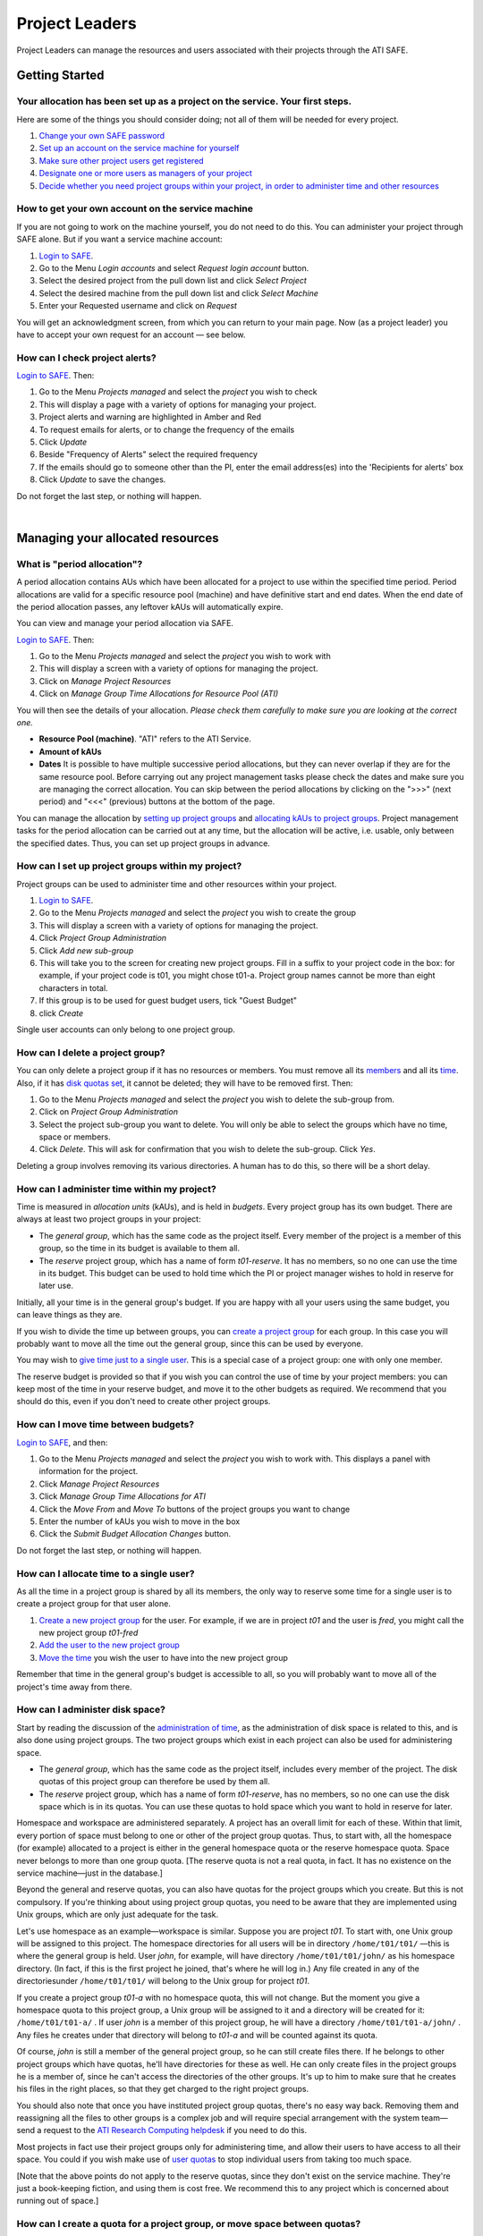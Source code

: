 Project Leaders
===============

Project Leaders can manage the resources and users associated with 
their projects through the ATI SAFE.

Getting Started
---------------

Your allocation has been set up as a project on the service. Your first steps.
~~~~~~~~~~~~~~~~~~~~~~~~~~~~~~~~~~~~~~~~~~~~~~~~~~~~~~~~~~~~~~~~~~~~~~~~~~~~~~

Here are some of the things you should consider doing; not all of them
will be needed for every project.

#. `Change your own SAFE password <safe-guide-users.html#chpass>`__
#. `Set up an account on the service machine for yourself <#selfac>`__
#. `Make sure other project users get registered <#regusers>`__
#. `Designate one or more users as managers of your
   project <#projman>`__
#. `Decide whether you need project groups within your project, in order
   to administer time and other resources <#projgrp>`__

.. _selfac:  
 
How to get your own account on the service machine
~~~~~~~~~~~~~~~~~~~~~~~~~~~~~~~~~~~~~~~~~~~~~~~~~~

If you are not going to work on the machine yourself, you do not need to
do this. You can administer your project through SAFE alone. But if you
want a service machine account:

#. `Login to SAFE <safe-guide-users.html#login>`__.
#. Go to the Menu *Login accounts* and select *Request login account*
   button.
#. Select the desired project from the pull down list and click *Select
   Project*
#. Select the desired machine from the pull down list and click *Select
   Machine*
#. Enter your Requested username and click on *Request*

You will get an acknowledgment screen, from which you can return to your
main page. Now (as a project leader) you have to accept your own request for an
account — see below.

How can I check project alerts?
~~~~~~~~~~~~~~~~~~~~~~~~~~~~~~~

`Login to SAFE <safe-guide-users.html#login>`__. Then:

#. Go to the Menu *Projects managed* and select the *project* you wish
   to check
#. This will display a page with a variety of options for managing your
   project.
#. Project alerts and warning are highlighted in Amber and Red
#. To request emails for alerts, or to change the frequency of the
   emails
#. Click *Update*
#. Beside "Frequency of Alerts" select the required frequency
#. If the emails should go to someone other than the PI, enter the email
   address(es) into the 'Recipients for alerts' box
#. Click *Update* to save the changes.

Do not forget the last step, or nothing will happen.

| 

Managing your allocated resources
---------------------------------

What is "period allocation"?
~~~~~~~~~~~~~~~~~~~~~~~~~~~~

A period allocation contains AUs which have been allocated for a project
to use within the specified time period. Period allocations are valid
for a specific resource pool (machine) and have definitive start and end
dates. When the end date of the period allocation passes, any leftover
kAUs will automatically expire.

You can view and manage your period allocation via SAFE.

`Login to SAFE <safe-guide-users.html#login>`__. Then:

#. Go to the Menu *Projects managed* and select the *project* you wish
   to work with
#. This will display a screen with a variety of options for managing the
   project.
#. Click on *Manage Project Resources*
#. Click on *Manage Group Time Allocations for Resource Pool (ATI)*

You will then see the details of your allocation. *Please check them
carefully to make sure you are looking at the correct one.*

-  **Resource Pool (machine)**. "ATI" refers to the ATI Service.
-  **Amount of kAUs**
-  **Dates** It is possible to have multiple successive period
   allocations, but they can never overlap if they are for the same
   resource pool. Before carrying out any project management tasks
   please check the dates and make sure you are managing the correct
   allocation. You can skip between the period allocations by clicking
   on the ">>>" (next period) and "<<<" (previous) buttons at the bottom
   of the page.

You can manage the allocation by `setting up project
groups <#projgrp>`__ and `allocating kAUs to project
groups <#mvtime>`__. Project management tasks for the period allocation
can be carried out at any time, but the allocation will be active, i.e.
usable, only between the specified dates. Thus, you can set up project
groups in advance.

.. _projgrp:

How can I set up project groups within my project?
~~~~~~~~~~~~~~~~~~~~~~~~~~~~~~~~~~~~~~~~~~~~~~~~~~

Project groups can be used to administer time and other resources within
your project.

#. `Login to SAFE <safe-guide-users.html#login>`__.
#. Go to the Menu *Projects managed* and select the *project* you wish
   to create the group
#. This will display a screen with a variety of options for managing the
   project.
#. Click *Project Group Administration*
#. Click *Add new sub-group*
#. This will take you to the screen for creating new project groups.
   Fill in a suffix to your project code in the box: for example, if
   your project code is t01, you might chose t01-a. Project group names
   cannot be more than eight characters in total.
#. If this group is to be used for guest budget users, tick "Guest
   Budget"
#. click *Create*

Single user accounts can only belong to one project group.

How can I delete a project group?
~~~~~~~~~~~~~~~~~~~~~~~~~~~~~~~~~

You can only delete a project group if it has no resources or members.
You must remove all its `members <#remu>`__ and all its
`time <#mvtime>`__. Also, if it has `disk quotas set <#space>`__, it
cannot be deleted; they will have to be removed first. Then:

#. Go to the Menu *Projects managed* and select the *project* you wish
   to delete the sub-group from.
#. Click on *Project Group Administration*
#. Select the project sub-group you want to delete. You will only be
   able to select the groups which have no time, space or members.
#. Click *Delete*. This will ask for confirmation that you wish to
   delete the sub-group. Click *Yes*.

Deleting a group involves removing its various directories. A human has
to do this, so there will be a short delay.

.. _time:

How can I administer time within my project?
~~~~~~~~~~~~~~~~~~~~~~~~~~~~~~~~~~~~~~~~~~~~

Time is measured in *allocation units* (kAUs), and is
held in *budgets*. Every project group has its own budget. There are
always at least two project groups in your project:

-  The *general group*, which has the same code as the project itself.
   Every member of the project is a member of this group, so the time in
   its budget is available to them all.
-  The *reserve* project group, which has a name of form *t01-reserve*.
   It has no members, so no one can use the time in its budget. This
   budget can be used to hold time which the PI or project manager
   wishes to hold in reserve for later use.

Initially, all your time is in the general group's budget. If you are
happy with all your users using the same budget, you can leave things as
they are.

If you wish to divide the time up between groups, you can `create a
project group <#projgrp>`__ for each group. In this case you will
probably want to move all the time out the general group, since this can
be used by everyone.

You may wish to `give time just to a single user <#oneuser>`__. This is
a special case of a project group: one with only one member.

The reserve budget is provided so that if you wish you can control the
use of time by your project members: you can keep most of the time in
your reserve budget, and move it to the other budgets as required. We
recommend that you should do this, even if you don't need to create
other project groups.

.. _mvtime:

How can I move time between budgets?
~~~~~~~~~~~~~~~~~~~~~~~~~~~~~~~~~~~~

`Login to SAFE <safe-guide-users.html#login>`__, and then:

#. Go to the Menu *Projects managed* and select the *project* you wish
   to work with. This displays a panel with information for the project.
#. Click *Manage Project Resources*
#. Click *Manage Group Time Allocations for ATI*
#. Click the *Move From* and *Move To* buttons of the project groups you
   want to change
#. Enter the number of kAUs you wish to move in the box
#. Click the *Submit Budget Allocation Changes* button.

Do not forget the last step, or nothing will happen.

.. _oneuser:

How can I allocate time to a single user?
~~~~~~~~~~~~~~~~~~~~~~~~~~~~~~~~~~~~~~~~~

As all the time in a project group is shared by all its members, the
only way to reserve some time for a single user is to create a project
group for that user alone.

#. `Create a new project group <#projgrp>`__ for the user. For example,
   if we are in project *t01* and the user is *fred*, you might call the
   new project group *t01-fred*
#. `Add the user to the new project group <#addu>`__
#. `Move the time <#mvtime>`__ you wish the user to have into the new
   project group

Remember that time in the general group's budget is accessible to all,
so you will probably want to move all of the project's time away from
there.

.. _space:

How can I administer disk space?
~~~~~~~~~~~~~~~~~~~~~~~~~~~~~~~~

Start by reading the discussion of the `administration of
time <#time>`__, as the administration of disk space is related to this,
and is also done using project groups. The two project groups which
exist in each project can also be used for administering space.

-  The *general group*, which has the same code as the project itself,
   includes every member of the project. The disk quotas of this project
   group can therefore be used by them all.
-  The *reserve* project group, which has a name of form *t01-reserve*,
   has no members, so no one can use the disk space which is in its
   quotas. You can use these quotas to hold space which you want to hold
   in reserve for later.

Homespace and workspace are administered separately. A project has an
overall limit for each of these. Within that limit, every portion of
space must belong to one or other of the project group quotas. Thus, to
start with, all the homespace (for example) allocated to a project is
either in the general homespace quota or the reserve homespace quota.
Space never belongs to more than one group quota. [The reserve quota is
not a real quota, in fact. It has no existence on the service
machine—just in the database.]

Beyond the general and reserve quotas, you can also have quotas for the
project groups which you create. But this is not compulsory. If you're
thinking about using project group quotas, you need to be aware that
they are implemented using Unix groups, which are only just adequate for
the task.

Let's use homespace as an example—workspace is similar. Suppose you are
project *t01*. To start with, one Unix group will be assigned to this
project. The homespace directories for all users will be in directory
``/home/t01/t01/`` —this is where the general group is held. User
*john*, for example, will have directory ``/home/t01/t01/john/`` as his
homespace directory. (In fact, if this is the first project he joined,
that's where he will log in.) Any file created in any of the
directoriesunder ``/home/t01/t01/`` will belong to the Unix group for
project *t01*.

If you create a project group *t01-a* with no homespace quota, this will
not change. But the moment you give a homespace quota to this project
group, a Unix group will be assigned to it and a directory will be
created for it: ``/home/t01/t01-a/`` . If user *john* is a member of
this project group, he will have a directory ``/home/t01/t01-a/john/`` .
Any files he creates under that directory will belong to *t01-a* and
will be counted against its quota.

Of course, *john* is still a member of the general project group, so he
can still create files there. If he belongs to other project groups
which have quotas, he'll have directories for these as well. He can only
create files in the project groups he is a member of, since he can't
access the directories of the other groups. It's up to him to make sure
that he creates his files in the right places, so that they get charged
to the right project groups.

You should also note that once you have instituted project group quotas,
there's no easy way back. Removing them and reassigning all the files to
other groups is a complex job and will require special arrangement with
the system team—send a request to the
`ATI Research Computing helpdesk <mailto:research-computing-support@turing.ac.uk>`__ if you need to do this.

Most projects in fact use their project groups only for administering
time, and allow their users to have access to all their space. You could
if you wish make use of `user quotas <#persquota>`__ to stop individual
users from taking too much space.

[Note that the above points do not apply to the reserve quotas, since
they don't exist on the service machine. They're just a book-keeping
fiction, and using them is cost free. We recommend this to any project
which is concerned about running out of space.]

How can I create a quota for a project group, or move space between quotas?
~~~~~~~~~~~~~~~~~~~~~~~~~~~~~~~~~~~~~~~~~~~~~~~~~~~~~~~~~~~~~~~~~~~~~~~~~~~

First, read the `discussion of space administration <#space>`__. If you
are still determined to use project group quotas, this is how.

#. `Login to SAFE <safe-guide-users.html#login>`__
#. Go to the Menu *Projects manaaged* and select the *project* you wish
   to work on. This will display a panel with the project information.
#. Click *Manage Project Resources*
#. In the *Group Quotas* section, click on *Archive*, *Home* or *Work*
   depending on which kind of quota you wish to create
#. You will now see a list of your project groups, including the general
   and reserve groups. Project groups which have no quota will show the
   note *No quota set*
#. Click the *Move From* and *Move To* buttons of the groups you want to
   change
#. Fill in the number of Gb to move in the box
#. Click *Submit Group Allocation Changes*

Do not forget the final step, or nothing will happen. The act of moving
quota space to a project group which has no quota set converts that
project group to one with a group quota, administered by a Unix group,
as discussed `earlier <#space>`__.

Quota changes are actually carried out by a human being. Once this has
been done, you will receive an email informing you. If you ask for the
quota to be reduced below the current size of the files in the project
group, the human will reject your request, and you will get an email
saying this.

.. _persquota:

How can I set a quota for an individual user?
~~~~~~~~~~~~~~~~~~~~~~~~~~~~~~~~~~~~~~~~~~~~~

User disk quotas are completely separate from project group quotas. A
user quota simply places a limit on the amount of space which a
particular user can occupy in workspace or homespace. There's nothing to
stop you setting user quotas which add up to more (or less) than the
total space. To set a quota for a user or users:

#. `Login to SAFE <safe-guide-users.html#login>`__
#. Go to the Menu *Projects managed* and select the *project* you wish
   to work on. This will display a panel with the project information.
#. Click *Manage Project Resources*
#. In the *User Quotas* section, click *Home* or *Work*
#. You will see a list of users. Enter a value for each of the users
   whose quota you wish to change
#. Click *Submit Changes*

Once again, these quota changes are carried out by a human. Once they
have finished, you will receive an email.

As with group quotas on the work file-system you can only be absolutely
sure of writing data when you are more than 7Gb below your quota limit.

| 

Managing Project Users
----------------------

.. _regusers:

How can project users get registered?
~~~~~~~~~~~~~~~~~~~~~~~~~~~~~~~~~~~~~

You must not apply for machine accounts on behalf of other users, or let
others use accounts that belong to you. Account sharing is strictly
forbidden on the ATI Service. Every user must `register on
SAFE <safe-guide-users.html#register>`__ and then `apply for their own
machine account <safe-guide-users.html#getac>`__

In order to get an account, a potential user needs to know your project
code. This is included in the email which SAFE sends to you, as PI, when
your project is set up.

#. Give the users the project code.
#. Every user must `register on SAFE <safe-guide-users.html#register>`__
   and then `apply for their own machine
   account <safe-guide-users.html#getac>`__
#. If you notice that the Menu *Projects managed* is highlighted orange,
   then this indicates that there is a request for project membership.
   Now you have to accept (or reject) each user's request. `Login to
   SAFE <safe-guide-users.html#login>`__.
#. Go to the Menu *Projects managed* and select *project requests* and
   you will see the details of the user who has applied.
#. Click the button next to the user
#. You will see the user's details, and at the bottom of the page
   buttons to accept or reject them

If you now accept the user, they will get an account. This is the last
chance to stop someone who should not be there! Take a few seconds to
check the user's details, especially their email address, to make sure
that they are who they say they are. Please check their nationality as
well: it's your responsibility to make sure this is right.

When you accept a user, the systems team is automatically requested to
create the account on the service machine. When this has been done, the
user is emailed; allow a working day for this. The user can then login
to SAFE and `pick up their password on the service
machine <safe-guide-users.html#getpass>`__.

How to track user sign up requests
~~~~~~~~~~~~~~~~~~~~~~~~~~~~~~~~~~

`Login to SAFE <safe-guide-users.html#login>`__. Then:

#. Go to the Menu *Projects managed* and select the *project* you wish
   to affect.
#. Click the *Update* button.
#. Enter your email address in the *New Account Signup Notification
   List* box. By default, the PI is notified.
#. Click *Commit Update*.

Do not forget the last step, or nothing will happen.

.. _projman:

How can I designate a user as a project manager?
~~~~~~~~~~~~~~~~~~~~~~~~~~~~~~~~~~~~~~~~~~~~~~~~

A project manager can do everything in a project that a PI can do,
except designate another project manager. You can designate as many
project managers as you wish.

#. Make sure the user has an account in your project.
#. `Login to SAFE <safe-guide-users.html#login>`__.
#. Go to the Menu *Projects managed* and select the *project* you wish
   to appoint a project manager for. This will display a screen with a
   variety of options for managing the project.
#. Click *Add project manager*
#. A drop down list will be displayed which contains all the users
   within the project. Select the user you wish to make a manager and
   click *Add*

If you later wish to remove a project manager, click *Remove project
manager*, select the *project manager* and then click *Remove*.

How can I designate a user as a project sub-group manager?
~~~~~~~~~~~~~~~~~~~~~~~~~~~~~~~~~~~~~~~~~~~~~~~~~~~~~~~~~~

A project sub-group manager can only move time and disk quota between
the groups they manage. They can also create new sub-groups underneath
these groups. (If you manage a parent group you automatically manage all
its children). Sub-group managers can also accept new people into the
project and run reports on the project.

#. Make sure the user has an account in your project.
#. `Login to SAFE <safe-guide-users.html#login>`__.
#. Go to the Menu *Projects managed* and select the *project* you wish
   to appoint a project sub-group manager for.
#. Scroll down to project groups and click on *Project Group
   Administration*.
#. Select the project-subgroup that you wish to assign a sub-group
   manager for. Click on *Add Manager*.
#. You will now have a drop down list of all the users who are sub-group
   members but not currently managers. Select the new manager from this
   list and click *Add* and then confirm the change.

To add users to the new project group, see the next question. A user can
belong to more than one project group.

.. _addu:

How can I add users to an existing project group?
~~~~~~~~~~~~~~~~~~~~~~~~~~~~~~~~~~~~~~~~~~~~~~~~~

`Login to SAFE <safe-guide-users.html#login>`__. Then:

#. Go to the Menu *Projects Managed *and select the *project* you wish
   to are work on. This will display a screen with a variety of options
   for managing the project.**
#. Click on *Project Group Administration*
#. Scroll down and click on the *project sub-group* that you wish to add
   members to
#. Scroll down and click on *Add accounts*
#. This lists all of the active users accounts within project, select
   the users that you should have access to the project group clicking
   the boxes next to their names and click *Add*

To see which members have access to the project group, select *project
sub-group* and click *List Members.*

If the project group is using `disk quotas <#space>`__, this operation
is carried out by a human, so there may be a short delay. Otherwise, it
happens at once.

A user can belong to more than one project group.

.. _remu:

How can I remove a user from a project group?
~~~~~~~~~~~~~~~~~~~~~~~~~~~~~~~~~~~~~~~~~~~~~

`Login to SAFE <safe-guide-users.html#login>`__. Then:

#. Go to the Menu *Projects managed* and select the *project* you wish
   to work on. This will display a screen with a variety of options for
   managing the project.
#. Click on *Project Group Administration*
#. Scroll down and click on the group you wish to work with
#. Click on *Set membership* and you will see the list of users with a
   tick beside those who are members.
#. Tick or Untick the users as required for membership.

To see the membership of a group, select *project group* and then click
*List members* which shows the list of current members.

If the project group is using `disk quotas <#space>`__, this operation
is carried out by a human, so there may be a short delay. Otherwise, it
happens at once.

Can I temporarily stop a user from using any time in my project?
~~~~~~~~~~~~~~~~~~~~~~~~~~~~~~~~~~~~~~~~~~~~~~~~~~~~~~~~~~~~~~~~

Yes. This is called *deactivating* a user. A user who has been
deactivated cannot use any of your budgets. This means that they cannot
do any work, in effect, so we recommend that you use this facility with
care.

#. `Login to SAFE <safe-guide-users.html#login>`__
#. Go to the Menu *Projects managed* and select the *project* you are
   working on.
#. Click *Administer Users*
#. Select the user or users you wish to deactivate
#. Click *Deactivate*

To reactivate the users, do the same, but click *Activate* instead.

How can I remove a user (or users) from my project?
~~~~~~~~~~~~~~~~~~~~~~~~~~~~~~~~~~~~~~~~~~~~~~~~~~~

Before doing this, bear in mind that it will result in all their files
in your project being deleted. Are you sure that this is what you want?
If so:

-  `Login to SAFE <safe-guide-users.html#login>`__
-  Go to the Menu *Projects managed* and select the *project* you wish
   to work on. This will display a screen with a variety of options for
   managing the project.
-  Click *Administer Users*
-  A list of all your users will be displayed. Tick the box next to the
   user (or users) in question, then go to the bottom and click *Remove
   User from Project*

SAFE will now ask you to confirm your action. If you do, all the files
and directories in your project which belong to the users will be
deleted, and the users will be removed from any of your project groups,
so that they will not be able to use your time. In addition, if a user
does not belong to any other project, their account on the service
machine will be closed.

How can I send a mailing to all users in my project
~~~~~~~~~~~~~~~~~~~~~~~~~~~~~~~~~~~~~~~~~~~~~~~~~~~

-  `Login to SAFE <safe-guide-users.html#login>`__
-  Go to the Menu *Projects Managed* and select the *project* you wish
   to work on. This will display a screen with a variety of options for
   managing the project.
-  By *Project mailings* click on *View*
-  You will see a list of all of the previous project mailings, and the
   option to compose a new one.
-  Select *Compose*
-  To change the mailing or content, you can use the *Edit Subject* and
   *Edit* buttons. Once you have changed the text select *Update*.
-  To send the mail click *Send*. There is an option to *Start Over* -
   this will wipe the content of the email. The *Abort* option will take
   you out of the mailing page completely.

| 

Tracking your Project Usage
---------------------------

How to check the current state of your project's time and space
~~~~~~~~~~~~~~~~~~~~~~~~~~~~~~~~~~~~~~~~~~~~~~~~~~~~~~~~~~~~~~~

`Login to SAFE <safe-guide-users.html#login>`__. Then:

#. Go to the Menu *Projects managed* and select the *project* you wish
   to work on.
#. Under *Project groups* you can see the current state of each project
   group's budgets. If it uses disk quotas, you will see these, together
   with how much of is in use.

If a project group's use of a quota is getting close to the maximum, it
is highlighted in pink.

The budget values displayed are updated every morning, and the values
shown for disk use are updated four times a day. For this reason, these
values may not all be completely up-to-date. If there is a lot of
activity in your project, the numbers shown could be significantly
different from the current ones.

How to track what my project's users and project groups are doing?
~~~~~~~~~~~~~~~~~~~~~~~~~~~~~~~~~~~~~~~~~~~~~~~~~~~~~~~~~~~~~~~~~~

This can be done using the Report Generator

#. `Login to SAFE <safe-guide-users.html#login>`__.
#. Go to the Menu *Service information* and select *Report generator*
#. Choose a report format: HTML, PDF or CSV (comma-separated values—good
   for input to Excel, *etc.*)
#. Select the start and end dates of the period you are interested in
#. Select *Project Information*. (Only PIs and project managers see this
   section)
#. Select the information you need.
#. Click *Generate Report*


.. _phist:

How to request automatic project reports
~~~~~~~~~~~~~~~~~~~~~~~~~~~~~~~~~~~~~~~~

#. `Login to SAFE <safe-guide-users.html#login>`__.
#. Go to the Menu *Projects Managed* and select the *project* you wish
   to work on. This will display a screen with a variety of options for
   managing the project.
#. Click on *Update*
#. Enter the email addresses which the reports should be sent to in
   *Recipients for automatic reports.*
#. Set the *Frequency of Automatic Reports* to the preferred frequency.
#. Click *Update* to confirm the changes.

How to check how much space my project's users are occupying
~~~~~~~~~~~~~~~~~~~~~~~~~~~~~~~~~~~~~~~~~~~~~~~~~~~~~~~~~~~~

Use the Report Generator (see the `previous question <#phist>`__), and
select *User disk use*. The Report Generator displays the history of
disk use—to see the current use, make sure that the reporting period
includes the present moment. The disk usage values known to the database
are updated four times a day, so if there is a lot of activity in your
project, the numbers shown could be significantly different from the
current ones.

There's an unresolvable problem with this: if a user has an account
which belongs to more than one project, the disk usage shown for that
account will be the total that the account is using in all those
projects combined.

How to request more resources (AUs and disk space)
~~~~~~~~~~~~~~~~~~~~~~~~~~~~~~~~~~~~~~~~~~~~~~~~~~

If you need more home or work space, contact the
`ATI research computing helpdesk <mailto:research-computing-support@turing.ac.uk>`__. We will always
receive such requests sympathetically, and it is likely that we will be
able to allocate some more to your project.



